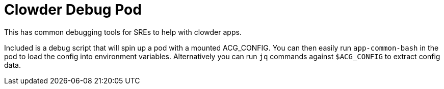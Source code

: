 = Clowder Debug Pod

This has common debugging tools for SREs to help with clowder apps.

Included is a debug script that will spin up a pod with a mounted ACG_CONFIG.
You can then easily run `app-common-bash` in the pod to load the config into environment variables.
Alternatively you can run `jq` commands against `$ACG_CONFIG` to extract config data.
